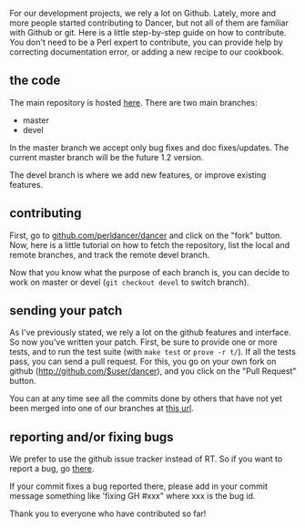 For our development projects, we rely a lot on Github. Lately, more and
more people started contributing to Dancer, but not all of them are
familiar with Github or git. Here is a little step-by-step guide on how
to contribute. You don't need to be a Perl expert to contribute, you can
provide help by correcting documentation error, or adding a new recipe
to our cookbook.

** the code

The main repository is hosted
[[http://github.com/perldancer/dancer][here]]. There are two main
branches:

-  master
-  devel

In the master branch we accept only bug fixes and doc fixes/updates. The
current master branch will be the future 1.2 version.

The devel branch is where we add new features, or improve existing
features.

** contributing

First, go to
[[http://github.com/perldancer/dancer][github.com/perldancer/dancer]]
and click on the "fork" button. Now, here is a little tutorial on how to
fetch the repository, list the local and remote branches, and track the
remote devel branch.

Now that you know what the purpose of each branch is, you can decide to
work on master or devel (=git checkout devel= to switch branch).

** sending your patch

As I've previously stated, we rely a lot on the github features and
interface. So now you've written your patch. First, be sure to provide
one or more tests, and to run the test suite (with =make test= or
=prove -r t/=). If all the tests pass, you can send a pull request. For
this, you go on your own fork on github
(http://github.com/$user/dancer), and you click on the "Pull Request"
button.

You can at any time see all the commits done by others that have not yet
been merged into one of our branches at
[[http://github.com/perldancer/Dancer/forkqueue][this url]].

** reporting and/or fixing bugs

We prefer to use the github issue tracker instead of RT. So if you want
to report a bug, go
[[http://github.com/perldancer/dancer/issues][there]].

If your commit fixes a bug reported there, please add in your commit
message something like 'fixing GH #xxx" where xxx is the bug id.

Thank you to everyone who have contributed so far!
